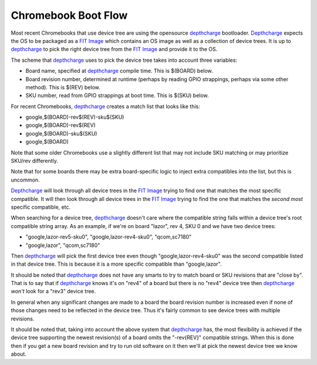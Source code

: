 .. SPDX-License-Identifier: GPL-2.0

======================================
Chromebook Boot Flow
======================================

Most recent Chromebooks that use device tree are using the opensource
depthcharge_ bootloader. Depthcharge_ expects the OS to be packaged as a `FIT
Image`_ which contains an OS image as well as a collection of device trees. It
is up to depthcharge_ to pick the right device tree from the `FIT Image`_ and
provide it to the OS.

The scheme that depthcharge_ uses to pick the device tree takes into account
three variables:

- Board name, specified at depthcharge_ compile time. This is $(BOARD) below.
- Board revision number, determined at runtime (perhaps by reading GPIO
  strappings, perhaps via some other method). This is $(REV) below.
- SKU number, read from GPIO strappings at boot time. This is $(SKU) below.

For recent Chromebooks, depthcharge_ creates a match list that looks like this:

- google,$(BOARD)-rev$(REV)-sku$(SKU)
- google,$(BOARD)-rev$(REV)
- google,$(BOARD)-sku$(SKU)
- google,$(BOARD)

Note that some older Chromebooks use a slightly different list that may
not include SKU matching or may prioritize SKU/rev differently.

Note that for some boards there may be extra board-specific logic to inject
extra compatibles into the list, but this is uncommon.

Depthcharge_ will look through all device trees in the `FIT Image`_ trying to
find one that matches the most specific compatible. It will then look
through all device trees in the `FIT Image`_ trying to find the one that
matches the *second most* specific compatible, etc.

When searching for a device tree, depthcharge_ doesn't care where the
compatible string falls within a device tree's root compatible string array.
As an example, if we're on board "lazor", rev 4, SKU 0 and we have two device
trees:

- "google,lazor-rev5-sku0", "google,lazor-rev4-sku0", "qcom,sc7180"
- "google,lazor", "qcom,sc7180"

Then depthcharge_ will pick the first device tree even though
"google,lazor-rev4-sku0" was the second compatible listed in that device tree.
This is because it is a more specific compatible than "google,lazor".

It should be noted that depthcharge_ does not have any smarts to try to
match board or SKU revisions that are "close by". That is to say that
if depthcharge_ knows it's on "rev4" of a board but there is no "rev4"
device tree then depthcharge_ *won't* look for a "rev3" device tree.

In general when any significant changes are made to a board the board
revision number is increased even if none of those changes need to
be reflected in the device tree. Thus it's fairly common to see device
trees with multiple revisions.

It should be noted that, taking into account the above system that
depthcharge_ has, the most flexibility is achieved if the device tree
supporting the newest revision(s) of a board omits the "-rev{REV}"
compatible strings. When this is done then if you get a new board
revision and try to run old software on it then we'll at pick the
newest device tree we know about.

.. _depthcharge: https://source.chromium.org/chromiumos/chromiumos/codesearch/+/main:src/platform/depthcharge/
.. _`FIT Image`: https://doc.coreboot.org/lib/payloads/fit.html
